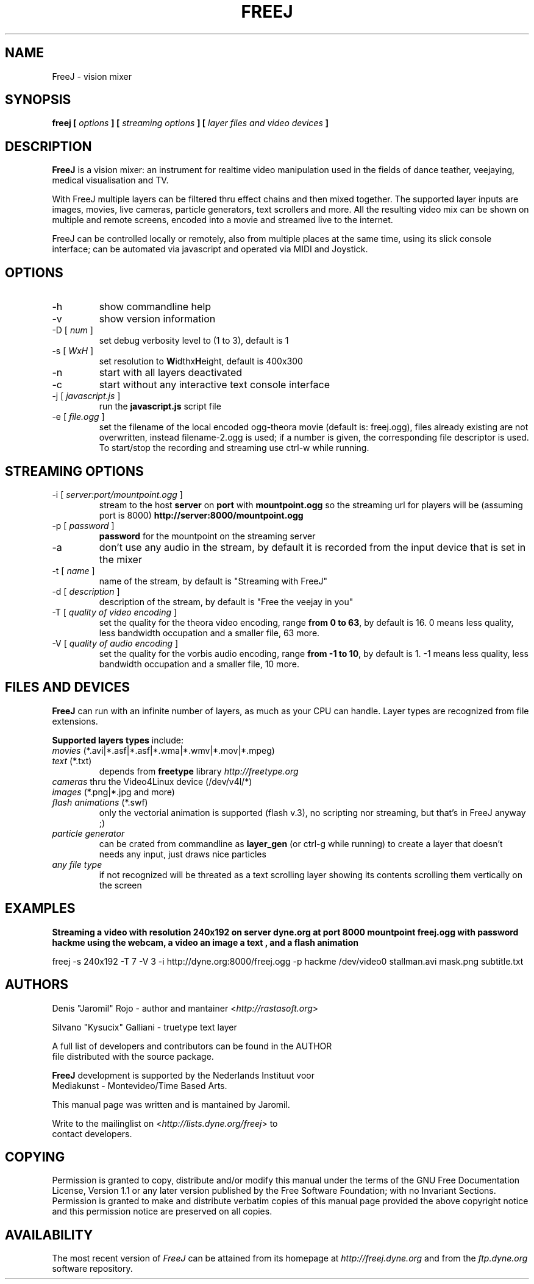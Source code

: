 .\" Process this file with
.\" groff -man -Tascii foo.1
.\"
.TH FREEJ 1 "August 2005" UNIX "User Manuals"
.SH NAME
FreeJ - vision mixer
.SH SYNOPSIS
.B freej [
.I options
.B ] [
.I streaming options
.B ] [
.I layer files and video devices
.B ]

.SH DESCRIPTION
\fBFreeJ\fP is a vision mixer: an instrument for realtime video
manipulation used in the fields of dance teather, veejaying, medical
visualisation and TV.

With FreeJ multiple layers can be filtered thru effect chains and then
mixed together. The supported layer inputs are images, movies, live
cameras, particle generators, text scrollers and more.
All the resulting video mix can be shown on multiple and remote
screens, encoded into a movie and streamed live to the internet.

FreeJ can be controlled locally or remotely, also from multiple places
at the same time, using its slick console interface; can be automated
via javascript and operated via MIDI and Joystick.


.SH OPTIONS
.IP "-h"
show commandline help
.IP "-v"
show version information
.IP "-D [\fI num \fP]"
set debug verbosity level to (1 to 3), default is 1
.IP "-s [\fI WxH \fP]"
set resolution to \fBW\fPidthx\fBH\fPeight, default is 400x300 
.IP "-n"
start with all layers deactivated
.IP "-c"
start without any interactive text console interface
.IP "-j [\fI javascript.js \fP]"
run the \fBjavascript.js\fP script file
.IP "-e [\fI file.ogg \fP]"
set the filename of the local encoded ogg-theora movie (default is: freej.ogg),
files already existing are not overwritten, instead filename-2.ogg is used;
if a number is given, the corresponding file descriptor is used.
To start/stop the recording and streaming use ctrl-w while running.

.SH STREAMING OPTIONS
.IP "-i [\fI server:port/mountpoint.ogg \fP]"
stream to the host \fBserver\fP on \fBport\fP with \fBmountpoint.ogg\fP
so the streaming url for players will be (assuming port is 8000)
\fBhttp://server:8000/mountpoint.ogg\fP
.IP "-p [\fI password \fP]"
\fBpassword\fP for the mountpoint on the streaming server
.IP "-a"
don't use any audio in the stream, by default it is recorded from the
input device that is set in the mixer
.IP "-t [\fI name \fP]"
name of the stream, by default is "Streaming with FreeJ"
.IP "-d [\fI description \fP]"
description of the stream, by default is "Free the veejay in you"
.IP "-T [\fI quality of video encoding \fP]"
set the quality for the theora video encoding, range \fBfrom 0 to 63\fP,
by default is 16.
0 means less quality, less bandwidth occupation and a smaller file, 63 more.
.IP "-V [\fI quality of audio encoding \fP]"
set the quality for the vorbis audio encoding, range \fBfrom -1 to 10\fP,
by default is 1. -1 means less quality, less bandwidth occupation and a smaller file,
10 more.

.SH FILES AND DEVICES
\fBFreeJ\fP can run with an infinite number of layers, as much as your
CPU can handle. Layer types are recognized from file extensions.

\fBSupported layers types\fP include:
.IP "\fImovies\fP (*.avi|*.asf|*.asf|*.wma|*.wmv|*.mov|*.mpeg)"
.IP "\fItext\fP (*.txt)"
depends from \fBfreetype\fP library \fIhttp://freetype.org\fR
.IP "\fIcameras\fP thru the Video4Linux device (/dev/v4l/*)"
.IP "\fIimages\fP (*.png|*.jpg and more)"
.IP "\fIflash animations\fP (*.swf)"
only the vectorial animation is supported (flash v.3),
no scripting nor streaming, but that's in FreeJ anyway ;)
.IP "\fIparticle generator\fP"
can be crated from commandline as \fBlayer_gen\fP (or ctrl-g while running)
to create a layer that doesn't needs any input, just draws nice particles
.IP "\fIany file type\fP"
if not recognized will be threated as a text scrolling layer showing
its contents scrolling them vertically on the screen
.SH EXAMPLES
\fBStreaming a video with resolution 240x192 on server dyne.org at port 8000 mountpoint freej.ogg
with password hackme using the webcam, a video an image a text , and a flash
animation\fP

 freej -s 240x192 -T 7 -V 3 -i http://dyne.org:8000/freej.ogg -p hackme /dev/video0 stallman.avi mask.png subtitle.txt

.SH AUTHORS
.nf
Denis "Jaromil" Rojo - author and mantainer <\fIhttp://rastasoft.org\fR>

Silvano "Kysucix" Galliani - truetype text layer

A full list of developers and contributors can be found in the AUTHOR
file distributed with the source package.

\fBFreeJ\fP development is supported by the Nederlands Instituut voor
Mediakunst - Montevideo/Time Based Arts.

This manual page was written and is mantained by Jaromil.

Write to the mailinglist on <\fIhttp://lists.dyne.org/freej\fR> to
contact developers.
.fi

.SH COPYING
Permission is granted to copy, distribute and/or modify this manual
under the terms of the GNU Free Documentation License, Version 1.1 or
any later version published by the Free Software Foundation; with no
Invariant Sections. Permission is granted to make and distribute
verbatim copies of this manual page provided the above copyright
notice and this permission notice are preserved on all copies.

.SH AVAILABILITY
The most recent version of \fIFreeJ\fR can be attained from its
homepage at \fIhttp://freej.dyne.org\fR and from the \fIftp.dyne.org\fR
software repository.
